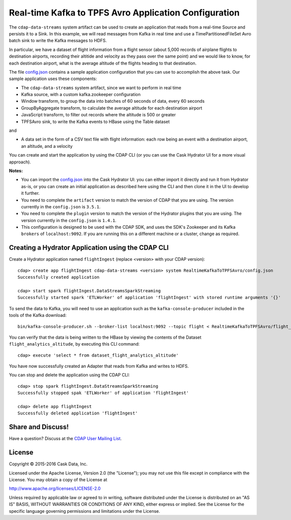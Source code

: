 ======================================================
Real-time Kafka to TPFS Avro Application Configuration
======================================================

The ``cdap-data-streams`` system artifact can be used to create an application that reads
from a real-time Source and persists it to a Sink. In this example, we will read messages
from Kafka in real time and use a TimePartitionedFileSet Avro batch sink to write the
Kafka messages to HDFS.

In particular, we have a dataset of flight information from a flight sensor (about 5,000
records of airplane flights to destination airports, recording their altitide and velocity
as they pass over the same point) and we would like to know, for each destination airport,
what is the average altitude of the flights heading to that destination.

The file `config.json <config.json>`__ contains a sample application configuration that
you can use to accomplish the above task. Our sample application uses these components:

- The ``cdap-data-streams`` system artifact, since we want to perform in real time
- Kafka source, with a custom kafka.zookeeper configuration
- Window transform, to group the data into batches of 60 seconds of data, every 60 seconds
- GroupByAggregate transform, to calculate the average altitude for each destination airport
- JavaScript transform, to filter out records where the altitude is 500 or greater
- TPFSAvro sink, to write the Kafka events to HBase using the Table dataset

and

- A data set in the form of a CSV text file with flight information: each row being an
  event with a destination airport, an altitude, and a velocity

You can create and start the application by using the CDAP CLI (or you can use the Cask
Hydrator UI for a more visual approach).

**Notes:**

- You can import the `config.json <config.json>`__ into the Cask Hydrator UI: you can
  either import it directly and run it from Hydrator as-is, or you can create an initial
  application as described here using the CLI and then clone it in the UI to develop it
  further.
  
- You need to complete the ``artifact`` version to match the version of CDAP that you are
  using. The version currently in the ``config.json`` is ``3.5.1``.

- You need to complete the ``plugin`` version to match the version of the Hydrator plugins
  that you are using. The version currently in the ``config.json`` is ``1.4.1``.

- This configuration is designed to be used with the CDAP SDK, and uses the SDK's
  Zookeeper and its Kafka ``brokers`` of ``localhost:9092``. If you are running this on a
  different machine or a cluster, change as required.

Creating a Hydrator Application using the CDAP CLI
==================================================
Create a Hydrator application named ``flightIngest`` (replace <version> with your CDAP version)::

  cdap> create app flightIngest cdap-data-streams <version> system RealtimeKafkaToTPFSAvro/config.json
  Successfully created application

  cdap> start spark flightIngest.DataStreamsSparkStreaming
  Successfully started spark 'ETLWorker' of application 'flightIngest' with stored runtime arguments '{}'





To send the data to Kafka, you will need to use an application such as the ``kafka-console-producer``
included in the tools of the Kafka download::

  bin/kafka-console-producer.sh --broker-list localhost:9092 --topic flight < RealtimeKafkaToTPFSAvro/flight_sensor_data.csv


You can verify that the data is being written to the HBase by viewing the contents of the Dataset ``flight_analytics_altitude``, 
by executing this CLI command::

  cdap> execute 'select * from dataset_flight_analytics_altitude'

You have now successfully created an Adapter that reads from Kafka and writes to HDFS.

You can stop and delete the application using the CDAP CLI::

  cdap> stop spark flightIngest.DataStreamsSparkStreaming
  Successfully stopped spak 'ETLWorker' of application 'flightIngest'

  cdap> delete app flightIngest
  Successfully deleted application 'flightIngest'

Share and Discuss!
==================

Have a question? Discuss at the `CDAP User Mailing List <https://groups.google.com/forum/#!forum/cdap-user>`__.

License
=======

Copyright © 2015-2016 Cask Data, Inc.

Licensed under the Apache License, Version 2.0 (the "License"); you may
not use this file except in compliance with the License. You may obtain
a copy of the License at

http://www.apache.org/licenses/LICENSE-2.0

Unless required by applicable law or agreed to in writing, software
distributed under the License is distributed on an "AS IS" BASIS,
WITHOUT WARRANTIES OR CONDITIONS OF ANY KIND, either express or implied.
See the License for the specific language governing permissions and
limitations under the License.


